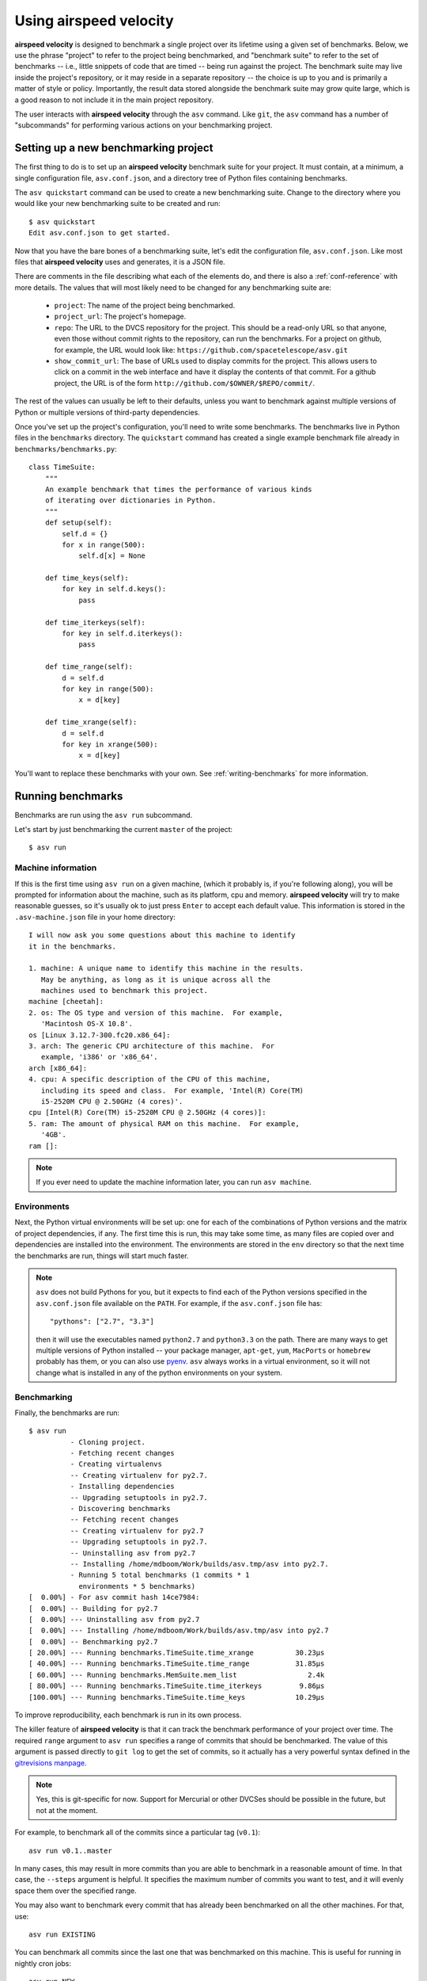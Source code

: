 Using airspeed velocity
=======================

**airspeed velocity** is designed to benchmark a single project over
its lifetime using a given set of benchmarks.  Below, we use the
phrase "project" to refer to the project being benchmarked, and
"benchmark suite" to refer to the set of benchmarks -- i.e., little
snippets of code that are timed -- being run against the project.  The
benchmark suite may live inside the project's repository, or it may
reside in a separate repository -- the choice is up to you and is
primarily a matter of style or policy.  Importantly, the result data
stored alongside the benchmark suite may grow quite large, which is a
good reason to not include it in the main project repository.

The user interacts with **airspeed velocity** through the ``asv``
command.  Like ``git``, the ``asv`` command has a number of
"subcommands" for performing various actions on your benchmarking
project.

Setting up a new benchmarking project
-------------------------------------

The first thing to do is to set up an **airspeed velocity** benchmark
suite for your project.  It must contain, at a minimum, a single
configuration file, ``asv.conf.json``, and a directory tree of Python
files containing benchmarks.

The ``asv quickstart`` command can be used to create a new
benchmarking suite.  Change to the directory where you would like your
new benchmarking suite to be created and run::

    $ asv quickstart
    Edit asv.conf.json to get started.

Now that you have the bare bones of a benchmarking suite, let's edit
the configuration file, ``asv.conf.json``.  Like most files that
**airspeed velocity** uses and generates, it is a JSON file.

There are comments in the file describing what each of the elements
do, and there is also a :ref:`conf-reference` with more details.  The
values that will most likely need to be changed for any benchmarking
suite are:

   - ``project``: The name of the project being benchmarked.

   - ``project_url``: The project's homepage.

   - ``repo``: The URL to the DVCS repository for the project.  This
     should be a read-only URL so that anyone, even those without
     commit rights to the repository, can run the benchmarks.  For a
     project on github, for example, the URL would look like:
     ``https://github.com/spacetelescope/asv.git``

   - ``show_commit_url``: The base of URLs used to display commits for
     the project.  This allows users to click on a commit in the web
     interface and have it display the contents of that commit.  For a
     github project, the URL is of the form
     ``http://github.com/$OWNER/$REPO/commit/``.

The rest of the values can usually be left to their defaults, unless
you want to benchmark against multiple versions of Python or multiple
versions of third-party dependencies.

Once you've set up the project's configuration, you'll need to write
some benchmarks.  The benchmarks live in Python files in the
``benchmarks`` directory.  The ``quickstart`` command has created a
single example benchmark file already in
``benchmarks/benchmarks.py``::

    class TimeSuite:
        """
        An example benchmark that times the performance of various kinds
        of iterating over dictionaries in Python.
        """
        def setup(self):
            self.d = {}
            for x in range(500):
                self.d[x] = None

        def time_keys(self):
            for key in self.d.keys():
                pass

        def time_iterkeys(self):
            for key in self.d.iterkeys():
                pass

        def time_range(self):
            d = self.d
            for key in range(500):
                x = d[key]

        def time_xrange(self):
            d = self.d
            for key in xrange(500):
                x = d[key]

You'll want to replace these benchmarks with your own.  See
:ref:`writing-benchmarks` for more information.

Running benchmarks
------------------

Benchmarks are run using the ``asv run`` subcommand.

Let's start by just benchmarking the current ``master`` of the project::

    $ asv run

Machine information
```````````````````

If this is the first time using ``asv run`` on a given machine, (which
it probably is, if you're following along), you will be prompted for
information about the machine, such as its platform, cpu and memory.
**airspeed velocity** will try to make reasonable guesses, so it's
usually ok to just press ``Enter`` to accept each default value.  This
information is stored in the ``.asv-machine.json`` file in your home
directory::


    I will now ask you some questions about this machine to identify
    it in the benchmarks.

    1. machine: A unique name to identify this machine in the results.
       May be anything, as long as it is unique across all the
       machines used to benchmark this project.
    machine [cheetah]:
    2. os: The OS type and version of this machine.  For example,
       'Macintosh OS-X 10.8'.
    os [Linux 3.12.7-300.fc20.x86_64]:
    3. arch: The generic CPU architecture of this machine.  For
       example, 'i386' or 'x86_64'.
    arch [x86_64]:
    4. cpu: A specific description of the CPU of this machine,
       including its speed and class.  For example, 'Intel(R) Core(TM)
       i5-2520M CPU @ 2.50GHz (4 cores)'.
    cpu [Intel(R) Core(TM) i5-2520M CPU @ 2.50GHz (4 cores)]:
    5. ram: The amount of physical RAM on this machine.  For example,
       '4GB'.
    ram []:

.. note::

    If you ever need to update the machine information later, you can
    run ``asv machine``.

Environments
````````````

Next, the Python virtual environments will be set up: one for each of
the combinations of Python versions and the matrix of project
dependencies, if any.  The first time this is run, this may take some
time, as many files are copied over and dependencies are installed
into the environment.  The environments are stored in the ``env``
directory so that the next time the benchmarks are run, things will
start much faster.

.. note::

    ``asv`` does not build Pythons for you, but it expects to find
    each of the Python versions specified in the ``asv.conf.json``
    file available on the ``PATH``.  For example, if the
    ``asv.conf.json`` file has::

        "pythons": ["2.7", "3.3"]

    then it will use the executables named ``python2.7`` and
    ``python3.3`` on the path.  There are many ways to get multiple
    versions of Python installed -- your package manager, ``apt-get``,
    ``yum``, ``MacPorts`` or ``homebrew`` probably has them, or you
    can also use `pyenv <https://github.com/yyuu/pyenv>`__.  ``asv``
    always works in a virtual environment, so it will not change what
    is installed in any of the python environments on your system.

Benchmarking
````````````

Finally, the benchmarks are run::

    $ asv run
              - Cloning project.
              - Fetching recent changes
              - Creating virtualenvs
              -- Creating virtualenv for py2.7.
              - Installing dependencies
              -- Upgrading setuptools in py2.7.
              - Discovering benchmarks
              -- Fetching recent changes
              -- Creating virtualenv for py2.7
              -- Upgrading setuptools in py2.7.
              -- Uninstalling asv from py2.7
              -- Installing /home/mdboom/Work/builds/asv.tmp/asv into py2.7.
              - Running 5 total benchmarks (1 commits * 1
                environments * 5 benchmarks)
    [  0.00%] - For asv commit hash 14ce7984:
    [  0.00%] -- Building for py2.7
    [  0.00%] --- Uninstalling asv from py2.7
    [  0.00%] --- Installing /home/mdboom/Work/builds/asv.tmp/asv into py2.7
    [  0.00%] -- Benchmarking py2.7
    [ 20.00%] --- Running benchmarks.TimeSuite.time_xrange          30.23μs
    [ 40.00%] --- Running benchmarks.TimeSuite.time_range           31.85μs
    [ 60.00%] --- Running benchmarks.MemSuite.mem_list                 2.4k
    [ 80.00%] --- Running benchmarks.TimeSuite.time_iterkeys         9.86μs
    [100.00%] --- Running benchmarks.TimeSuite.time_keys            10.29μs

To improve reproducibility, each benchmark is run in its own process.

The killer feature of **airspeed velocity** is that it can track the
benchmark performance of your project over time.  The required
``range`` argument to ``asv run`` specifies a range of commits that
should be benchmarked.  The value of this argument is passed directly
to ``git log`` to get the set of commits, so it actually has a very
powerful syntax defined in the `gitrevisions manpage
<https://www.kernel.org/pub/software/scm/git/docs/gitrevisions.html>`__.

.. note::

    Yes, this is git-specific for now.  Support for Mercurial or other
    DVCSes should be possible in the future, but not at the moment.

For example, to benchmark all of the commits since a particular tag
(``v0.1``)::

    asv run v0.1..master

In many cases, this may result in more commits than you are able to
benchmark in a reasonable amount of time.  In that case, the
``--steps`` argument is helpful.  It specifies the maximum number of
commits you want to test, and it will evenly space them over the
specified range.

You may also want to benchmark every commit that has already been
benchmarked on all the other machines.  For that, use::

    asv run EXISTING

You can benchmark all commits since the last one that was benchmarked
on this machine.  This is useful for running in nightly cron jobs::

    asv run NEW

The results are stored as a tree of files in the directory
``results/$MACHINE``, where ``$MACHINE`` is the unique machine name
that was set up in your ``~/.asv-machine.json`` file.  In order to
combine results from multiple machines, the normal workflow is to
commit these results to a source code repository alongside the results
from other machines.  These results are then collated and "published"
altogether into a single interactive website for viewing.

You can also continue to generate benchmark results for other commits,
or for new benchmarks and continue to throw them in the ``results``
directory.  **airspeed velocity** is designed from the ground up to
handle missing data where certain benchmarks have yet to be performed
-- it's entirely up to you how often you want to generate results, and
on which commits and in which configurations.

Viewing the results
-------------------

To collate a set of results into a viewable website, run::

    asv publish

This will put a tree of files in the ``html`` directory.  This website
can not be viewed directly from the local filesystem, since web
browsers do not support AJAX requests to the local filesystem.
Instead, **airspeed velocity** provides a simple static webserver that
can be used to preview the website.  Just run::

    asv preview

and open the URL that is displayed at the console.  Press Ctrl+C to
stop serving.

.. image:: screenshot.png

To share the website on the open internet, simply put these files on
any webserver that can serve static content.  Github Pages works quite
well, for example.

Managing the results database
-----------------------------

The ``asv rm`` command can be used to remove benchmarks from the
database.  The command takes an arbitrary number of ``key=value``
entries that are "and"ed together to determine which benchmarks to
remove.

The keys may be one of:

    - ``benchmark``: A benchmark name

    - ``python``: The version of python

    - ``commit_hash``: The commit hash

    - machine-related: ``machine``, ``arch``, ``cpu``, ``os``, ``ram``

    - environment-related: a name of a dependency, e.g. ``numpy``

The values are glob patterns, as supported by the Python standard
library module `fnmatch`.  So, for example, to remove all benchmarks
in the ``time_units`` module::

    asv rm "benchmark=time_units.*"

Note the double quotes around the entry to prevent the shell from
expanding the ``*`` itself.

The ``asv rm`` command will prompt before performing any operations.
Passing the ``-y`` option will skip the prompt.  Note that generally
the results will be stored in a source code repository, so it should
be possible to undo any of the changes using the DVCS directly as
well.

Here is a more complex example, to remove all of the benchmarks on
Python 2.7 and the machine named ``giraffe``::

    asv rm python=2.7 machine=giraffe


Finding a commit that produces a large regression
-------------------------------------------------

Since benchmarking can be rather time consuming, it's possible likely
that you're only benchmarking a subset of all commits in the
repository.  When you discover from the graph that the runtime between
commit A and commit B suddenly doubles, you don't know which
particular commit in that range is the likely culprit.  ``asv find``
can be used to help find a commit within that range that produced a
large regression using a binary search.  You can select a range of
commits easily from the web interface by dragging a box around the
commits in question.  The commit hashes associated with that range
is then displayed in the "commits" section of the sidebar.  We'll copy
and paste this commit range into the commandline arguments of the
``asv find`` command, along with the name of a single benchmark to use.
The output below is truncated to show how the search progresses:

    $ asv find 05d4f83d..b96fcc53 time_coordinates.time_latitude
    - Running approximately 10 benchmarks within 1156 commits
    - Testing <----------------------------O----------------------------->
    - Testing <-------------O-------------->------------------------------
    - Testing --------------<-------O------>------------------------------
    - Testing --------------<---O--->-------------------------------------
    - Testing --------------<-O->-----------------------------------------
    - Testing --------------<O>-------------------------------------------
    - Testing --------------<>--------------------------------------------
    - Greatest regression found: 2918f61e

The result, ``2918f61e`` is the commit found with the largest
regression, using the binary search.

.. note::

    The binary search used by ``asv find`` will only be effective when
    the runtimes over the range are more-or-less monotonic.  If there
    is a lot of variation within that range, it may find only a local
    maximum, rather than the global maximum.  For best results, use a
    reasonably small commit range.

.. profiling_

Running a benchmark in the profiler
-----------------------------------

**airspeed velocity** can oftentimes tell you *if* something got
slower, but it can't really tell you *why* it got slower.  That's a
where a profiler comes in.  **airspeed velocity** has features to
easily run a given benchmark in the Python standard library's
`cProfile` profiler, and then open the profiling data in the tool of
your choice.

``asv profile`` will profiles a given benchmark on a given revision of
the project.

.. note::

    You can also pass the ``--profile`` option to ``asv run``.  In
    addition to running the benchmarks as usual, it also generates
    them again in the `cProfile` profiler and save the results.  ``asv
    preview`` will use this data, if found, rather than needing to
    profile the benchmark each time.  However, it's important to note
    that profiler data contains absolute paths to the source code, so
    they are generally not portable between machines.

``asv profile`` takes as arguments the name of the benchmark and the
hash, tag or branch of the project to run it in.  Below is a real
world example of testing the ``astropy`` project.  By default, a
simple table summary of profiling results is displayed.

    > asv profile time_units.time_very_simple_unit_parse 10fc29cb

         8700042 function calls in 6.844 seconds

     Ordered by: cumulative time

     ncalls  tottime  percall  cumtime  percall filename:lineno(function)
          1    0.000    0.000    6.844    6.844 asv/benchmark.py:171(method_caller)
          1    0.000    0.000    6.844    6.844 asv/benchmark.py:197(run)
          1    0.000    0.000    6.844    6.844 /usr/lib64/python2.7/timeit.py:201(repeat)
          3    0.000    0.000    6.844    2.281 /usr/lib64/python2.7/timeit.py:178(timeit)
          3    0.104    0.035    6.844    2.281 /usr/lib64/python2.7/timeit.py:96(inner)
     300000    0.398    0.000    6.740    0.000 benchmarks/time_units.py:20(time_very_simple_unit_parse)
     300000    1.550    0.000    6.342    0.000 astropy/units/core.py:1673(__call__)
     300000    0.495    0.000    2.416    0.000 astropy/units/format/generic.py:361(parse)
     300000    1.023    0.000    1.841    0.000 astropy/units/format/__init__.py:31(get_format)
     300000    0.168    0.000    1.283    0.000 astropy/units/format/generic.py:374(_do_parse)
     300000    0.986    0.000    1.115    0.000 astropy/units/format/generic.py:345(_parse_unit)
    3000002    0.735    0.000    0.735    0.000 {isinstance}
     300000    0.403    0.000    0.403    0.000 {method 'decode' of 'str' objects}
     300000    0.216    0.000    0.216    0.000 astropy/units/format/generic.py:32(__init__)
     300000    0.152    0.000    0.188    0.000 /usr/lib64/python2.7/inspect.py:59(isclass)
     900000    0.170    0.000    0.170    0.000 {method 'lower' of 'unicode' objects}
     300000    0.133    0.000    0.133    0.000 {method 'count' of 'unicode' objects}
     300000    0.078    0.000    0.078    0.000 astropy/units/core.py:272(get_current_unit_registry)
     300000    0.076    0.000    0.076    0.000 {issubclass}
     300000    0.052    0.000    0.052    0.000 astropy/units/core.py:131(registry)
     300000    0.038    0.000    0.038    0.000 {method 'strip' of 'str' objects}
     300003    0.037    0.000    0.037    0.000 {globals}
     300000    0.033    0.000    0.033    0.000 {len}
          3    0.000    0.000    0.000    0.000 /usr/lib64/python2.7/timeit.py:143(setup)
          1    0.000    0.000    0.000    0.000 /usr/lib64/python2.7/timeit.py:121(__init__)
          6    0.000    0.000    0.000    0.000 {time.time}
          1    0.000    0.000    0.000    0.000 {min}
          1    0.000    0.000    0.000    0.000 {range}
          1    0.000    0.000    0.000    0.000 {hasattr}
          1    0.000    0.000    0.000    0.000 /usr/lib64/python2.7/timeit.py:94(_template_func)
          3    0.000    0.000    0.000    0.000 {gc.enable}
          3    0.000    0.000    0.000    0.000 {method 'append' of 'list' objects}
          3    0.000    0.000    0.000    0.000 {gc.disable}
          1    0.000    0.000    0.000    0.000 {method 'disable' of '_lsprof.Profiler' objects}
          3    0.000    0.000    0.000    0.000 {gc.isenabled}
          1    0.000    0.000    0.000    0.000 <string>:1(<module>)

Navigating these sorts of results can be tricky, and generally you
want to open the results in a GUI tool, such as `RunSnakeRun
<http://www.vrplumber.com/programming/runsnakerun/>`__.  By passing
the ``--gui=runsnake`` to ``asv profile``, the profile is collected
(or extracted) and opened in the RunSnakeRun tool.

.. note::

    To make sure the line numbers in the profiling data correctly
    match the source files being viewed in RunSnakeRun, the correct
    revision of the project is checked out before opening it in the
    external GUI tool.

You can also get the raw profiling data by using the ``--output``
argument to ``asv profile``.
